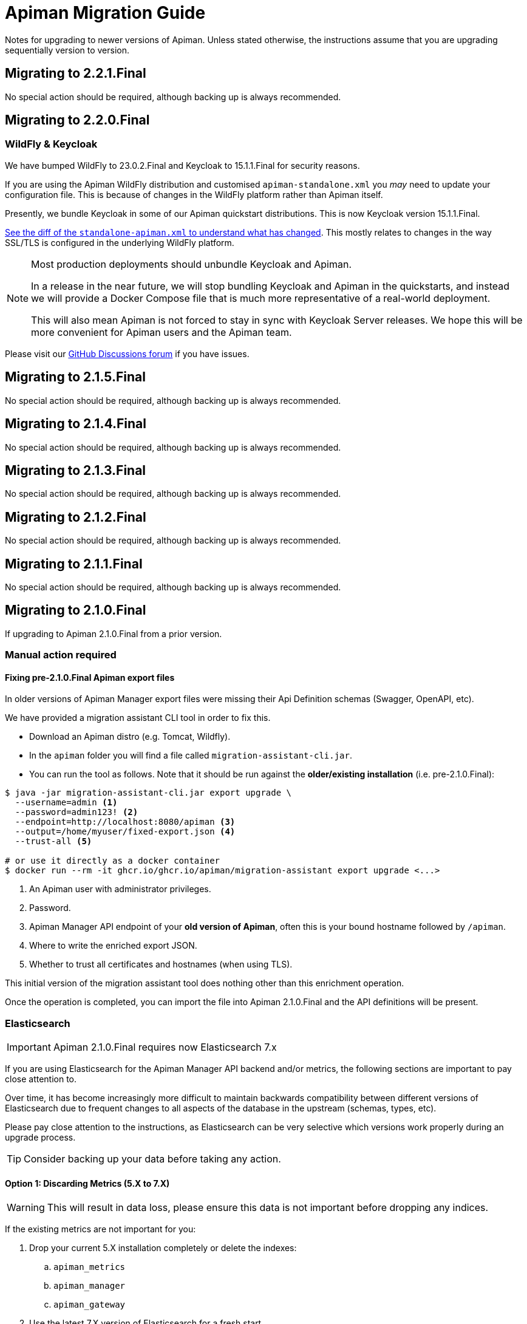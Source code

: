 = Apiman Migration Guide

Notes for upgrading to newer versions of Apiman. 
Unless stated otherwise, the instructions assume that you are upgrading sequentially version to version.

== Migrating to 2.2.1.Final 

No special action should be required, although backing up is always recommended.

== Migrating to 2.2.0.Final

=== WildFly & Keycloak

We have bumped WildFly to 23.0.2.Final and Keycloak to 15.1.1.Final for security reasons.

If you are using the Apiman WildFly distribution and customised `apiman-standalone.xml` you _may_ need to update your configuration file.
This is because of changes in the WildFly platform rather than Apiman itself.

Presently, we bundle Keycloak in some of our Apiman quickstart distributions. 
This is now Keycloak version 15.1.1.Final.

https://github.com/apiman/apiman/commit/e645b9990ae26f5de15fdaabb1e55b1cbb2b05f3#diff-01645d81b443f3ac51ce6ad78abc3b73f51852ecb9f229a6a968699fcac4c7b2[See the diff of the `standalone-apiman.xml` to understand what has changed]. 
This mostly relates to changes in the way SSL/TLS is configured in the underlying WildFly platform.

[NOTE]
====
Most production deployments should unbundle Keycloak and Apiman. 

In a release in the near future, we will stop bundling Keycloak and Apiman in the quickstarts, and instead we will provide a Docker Compose file that is much more representative of a real-world deployment.

This will also mean Apiman is not forced to stay in sync with Keycloak Server releases. 
We hope this will be more convenient for Apiman users and the Apiman team.
====

Please visit our https://github.com/apiman/apiman/discussions[GitHub Discussions forum] if you have issues.

== Migrating to 2.1.5.Final

No special action should be required, although backing up is always recommended.

== Migrating to 2.1.4.Final

No special action should be required, although backing up is always recommended.

== Migrating to 2.1.3.Final

No special action should be required, although backing up is always recommended.

== Migrating to 2.1.2.Final

No special action should be required, although backing up is always recommended.

== Migrating to 2.1.1.Final

No special action should be required, although backing up is always recommended.

== Migrating to 2.1.0.Final

If upgrading to Apiman 2.1.0.Final from a prior version.

=== Manual action required

==== Fixing pre-2.1.0.Final Apiman export files

In older versions of Apiman Manager export files were missing their Api Definition schemas (Swagger, OpenAPI, etc).

We have provided a migration assistant CLI tool in order to fix this.

* Download an Apiman distro (e.g. Tomcat, Wildfly).
* In the `apiman` folder you will find a file called `migration-assistant-cli.jar`.
* You can run the tool as follows. Note that it should be run against the *older/existing installation* (i.e. pre-2.1.0.Final):

[source,shell]
----
$ java -jar migration-assistant-cli.jar export upgrade \
  --username=admin <1>
  --password=admin123! <2>
  --endpoint=http://localhost:8080/apiman <3>
  --output=/home/myuser/fixed-export.json <4>
  --trust-all <5>

# or use it directly as a docker container
$ docker run --rm -it ghcr.io/ghcr.io/apiman/migration-assistant export upgrade <...>
----
<1> An Apiman user with administrator privileges.
<2> Password.
<3> Apiman Manager API endpoint of your *old version of Apiman*, often this is your bound hostname followed by `/apiman`.
<4> Where to write the enriched export JSON.
<5> Whether to trust all certificates and hostnames (when using TLS).

This initial version of the migration assistant tool does nothing other than this enrichment operation.

Once the operation is completed, you can import the file into Apiman 2.1.0.Final and the API definitions will be present.

=== Elasticsearch

IMPORTANT: Apiman 2.1.0.Final requires now Elasticsearch 7.x

If you are using Elasticsearch for the Apiman Manager API backend and/or metrics, the following sections are important to pay close attention to.

Over time, it has become increasingly more difficult to maintain backwards compatibility between different versions of Elasticsearch due to frequent changes to all aspects of the database in the upstream (schemas, types, etc).

Please pay close attention to the instructions, as Elasticsearch can be very selective which versions work properly during an upgrade process.

TIP: Consider backing up your data before taking any action.

==== Option 1: Discarding Metrics (5.X to 7.X)

WARNING: This will result in data loss, please ensure this data is not important before dropping any indices.

If the existing metrics are not important for you:

. Drop your current 5.X installation completely or delete the indexes:
.. `apiman_metrics`
.. `apiman_manager`
.. `apiman_gateway`
. Use the latest 7.X version of Elasticsearch for a fresh start

==== Option 2: Keeping Metrics (5.X to 7.X)

NOTE: Enabling the Elasticsearch `xpack` features may change the license that you are running Elasticsearch under. Users should perform appropriate due diligence.

If you want to keep your metrics follow the steps:

. Make sure you have the latest version of Elasticsearch 5.x (5.6.16). You have to be at least on this version.
. Update Elasticsearch 5.6.16 to *6.8.16* with `xpack` enabled.
. Make sure you have installed kibana in the same version (6.8.16 with `xpack` enabled)
. Run the migration assistant as explained here to prepare to update to the required version of Elasticsearch 7.X https://www.elastic.co/guide/en/kibana/6.8/upgrade-assistant.html
. Delete the index `apiman_manager` and `apiman_gateway` in kibana. Do *not* delete `apiman_metrics`

==== 7.X Notes

A bug was introduced in the schema definition in 2.0.0.Final.

If you are already on Elasticsearch 7.X, then make sure you run an export, and drop/reindex the indexes `apiman_manager` and `apiman_gateway`.

Metrics should be unaffected.

